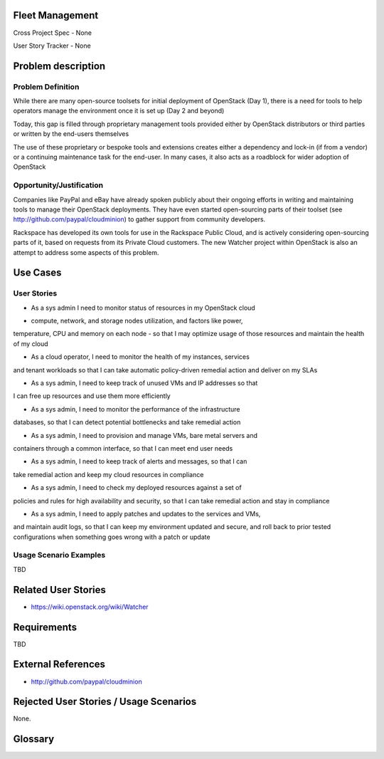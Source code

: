 Fleet Management
================
Cross Project Spec - None

User Story Tracker - None

Problem description
====================

Problem Definition
--------------------
While there are many open-source toolsets for initial deployment of OpenStack
(Day 1), there is a need for tools to help operators manage the environment
once it is set up (Day 2 and beyond)

Today, this gap is filled through proprietary management tools provided either
by OpenStack distributors or third parties or written by the end-users
themselves

The use of these proprietary or bespoke tools and extensions creates either a
dependency and lock-in (if from a vendor) or a continuing maintenance task for
the end-user. In many cases, it also acts as a roadblock for wider adoption of
OpenStack

Opportunity/Justification
-------------------------
Companies like PayPal and eBay have already spoken publicly about their ongoing
efforts in writing and maintaining tools to manage their OpenStack deployments.
They have even started open-sourcing parts of their toolset (see
http://github.com/paypal/cloudminion) to gather support from community
developers.

Rackspace has developed its own tools for use in the Rackspace Public Cloud,
and is actively considering open-sourcing parts of it, based on requests from
its Private Cloud customers. The new Watcher project within OpenStack is also
an attempt to address some aspects of this problem.

Use Cases
=========

User Stories
------------
* As a sys admin I need to monitor status of resources in my OpenStack cloud
- compute, network, and storage nodes utilization, and factors like power,
temperature, CPU and memory on each node - so that I may optimize usage of
those resources and maintain the health of my cloud

* As a cloud operator, I need to monitor the health of my instances, services
and tenant workloads so that I can take automatic policy-driven remedial
action and deliver on my SLAs

* As a sys admin, I need to keep track of unused VMs and IP addresses so that
I can free up resources and use them more efficiently

* As a sys admin, I need to monitor the performance of the infrastructure
databases, so that I can detect potential bottlenecks and take remedial action

* As a sys admin, I need to provision and manage VMs, bare metal servers and
containers through a common interface, so that I can meet end user needs

* As a sys admin, I need to keep track of alerts and messages, so that I can
take remedial action and keep my cloud resources in compliance

* As a sys admin, I need to check my deployed resources against a set of
policies and rules for high availability and security, so that I can take
remedial action and stay in compliance

* As a sys admin, I need to apply patches and updates to the services and VMs,
and maintain audit logs, so that I can keep my environment updated and secure,
and roll back to prior tested configurations when something goes wrong with a
patch or update

Usage Scenario Examples
------------------------
TBD

Related User Stories
====================
* https://wiki.openstack.org/wiki/Watcher

Requirements
==============
TBD

External References
=====================
* http://github.com/paypal/cloudminion

Rejected User Stories / Usage Scenarios
=======================================
None.

Glossary
========
.. Examples:
.. **reST** reStructuredText is a simple markup language
.. **TLA** Three-Letter Abbreviation is an abbreviation consisting of three letters
.. **xyz** Another example abbreviation

